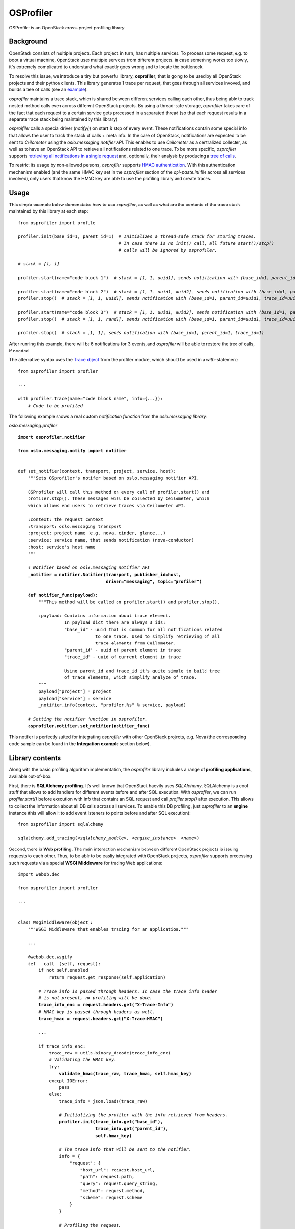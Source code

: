 OSProfiler
==========

OSProfiler is an OpenStack cross-project profiling library.


Background
----------

OpenStack consists of multiple projects. Each project, in turn, has multiple services. To process some request, e.g. to boot a virtual machine, OpenStack uses multiple services from different projects. In case something works too slowly, it's extremely complicated to understand what exactly goes wrong and to locate the bottleneck.

To resolve this issue, we introduce a tiny but powerful library, **osprofiler**, that is going to be used by all OpenStack projects and their python clients. This library generates 1 trace per request, that goes through all services invoved, and builds a tree of calls (see an `example <http://pavlovic.me/rally/profiler/>`_).

*osprofiler* maintains a trace stack, which is shared between different services calling each other, thus being able to track nested method calls even across different OpenStack projects. By using a thread-safe storage, *osprofiler* takes care of the fact that each request to a certain service gets processed in a separated thread (so that each request results in a separate trace stack being maintained by this library).

*osproifiler* calls a special driver (*notify()*) on start & stop of every event. These notifications contain some special info that allows the user to track the stack of calls + meta info. In the case of OpenStack, notifications are expected to be sent to *Ceilometer* using the *oslo.messaging notifier API*. This enables to use *Ceilometer* as a centralized collecter, as well as to have an OpenStack API to retrieve all notifications related to one trace. To be more specific, *osprofiler* supports `retrieving all notifications in a single request <https://gist.github.com/boris-42/9a8f905d3c5bc7496984>`_ and, optionally, their analysis by producing a `tree of calls <https://gist.github.com/boris-42/c3c3ee1c2c7db40de236>`_.

To restrict its usage by non-allowed persons, *osprofiler* supports `HMAC authentication <http://en.wikipedia.org/wiki/Hash-based_message_authentication_code>`_. With this authentication mechanism enabled (and the same HMAC key set in the *osprofiler* section of the *api-paste.ini* file across all services involved), only users that know the HMAC key are able to use the profiling library and create traces.


Usage
-----

This simple example below demonstates how to use *osprofiler*, as well as what are the contents of the trace stack maintained by this library at each step:

.. parsed-literal::

    from osprofiler import profile

    profiler.init(base_id=1, parent_id=1)  *# Initializes a thread-safe stack for storing traces.*
                                           *# In case there is no init() call, all future start()/stop()*
                                           *# calls will be ignored by osprofiler.*

    *# stack = [1, 1]*

    profiler.start(name="code block 1")  *# stack = [1, 1, uuid1], sends notification with (base_id=1, parent_id=1, trace_id=uuid1)*

    profiler.start(name="code block 2")  *# stack = [1, 1, uuid1, uuid2], sends notification with (base_id=1, parent_id=uuid1, trace_id=uuid2)*
    profiler.stop()  *# stack = [1, 1, uuid1], sends notification with (base_id=1, parent_id=uuid1, trace_id=uuid2)*

    profiler.start(name="code block 3")  *# stack = [1, 1, uuid1, uuid3], sends notification with (base_id=1, parent_id=uuid1, trace_id=uuid3)*
    profiler.stop()  *# stack = [1, 1, rand1], sends notification with (base_id=1, parent_id=uuid1, trace_id=uuid3)*

    profiler.stop()  *# stack = [1, 1], sends notification with (base_id=1, parent_id=1, trace_id=1)*


After running this example, there will be 6 notifications for 3 events, and *osprofiler* will be able to restore the tree of calls, if needed.


The alternative syntax uses the `Trace object <https://github.com/stackforge/osprofiler/blob/master/osprofiler/profiler.py#L64>`_ from the profiler module, which should be used in a *with*-statement:


.. parsed-literal::

    from osprofiler import profiler

    ...

    with profiler.Trace(name="code block name", info={...}):
        *# Code to be profiled*


The following example shows a real custom *notification function* from the *oslo.messaging library*:


*oslo.messaging.profiler*

.. parsed-literal::

    **import osprofiler.notifier**

    **from oslo.messaging.notify import notifier**


    def set_notifier(context, transport, project, service, host):
        """Sets OSprofiler's notifer based on oslo.messaging notifier API.

        OSProfiler will call this method on every call of profiler.start() and
        profiler.stop(). These messages will be collected by Ceilometer, which
        which allows end users to retrieve traces via Ceilometer API.

        :context: the request context
        :transport: oslo.messaging transport
        :project: project name (e.g. nova, cinder, glance...)
        :service: service name, that sends notification (nova-conductor)
        :host: service's host name
        """

        *# Notifier based on oslo.messaging notifier API*
        **_notifier = notifier.Notifier(transport, publisher_id=host,
                                      driver="messaging", topic="profiler")**

        **def notifier_func(payload):**
            """This method will be called on profiler.start() and profiler.stop().

            :payload: Contains information about trace element.
                      In payload dict there are always 3 ids:
                      "base_id" - uuid that is common for all notifications related
                                  to one trace. Used to simplify retrieving of all
                                  trace elements from Ceilometer.
                      "parent_id" - uuid of parent element in trace
                      "trace_id" - uuid of current element in trace

                      Using parent_id and trace_id it's quite simple to build tree
                      of trace elements, which simplify analyze of trace.
            """
            payload["project"] = project
            payload["service"] = service
            _notifier.info(context, "profiler.%s" % service, payload)

        *# Setting the notifier function in osprofiler.*
        **osprofiler.notifier.set_notifier(notifier_func)**


This notifier is perfectly suited for integrating *osprofiler* with other OpenStack projects, e.g. Nova (the corresponding code sample can be found in the **Integration example** section below).



Library contents
----------------

Along with the basic profiling algorithm implementation, the *osprofiler* library includes a range of **profiling applications**, available out-of-box.

First, there is **SQLAlchemy profiling**. It's well known that OpenStack haevily uses *SQLAlchemy*. SQLAlchemy is a cool stuff that allows to add handlers for different events before and after SQL execution. With *osprofiler*, we can run *profiler.start()* before execution with info that contains an SQL request and call *profiler.stop()* after execution. This allows to collect the information about all DB calls across all services. To enable this DB profiling, just *osprofiler* to an **engine** instance (this will allow it to add event listeners to points before and after SQL execution):

.. parsed-literal::

    from osprofiler import sqlalchemy

    sqlalchemy.add_tracing(*<sqlalchemy_module>*, *<engine_instance>*, *<name>*)


Second, there is **Web profiling**. The main interaction mechanism between different OpenStack projects is issuing requests to each other. Thus, to be able to be easliy integrated with OpenStack projects, *osprofiler* supports processing such requests via a special **WSGI Middleware** for tracing Web applications:

.. parsed-literal::

    import webob.dec

    from osprofiler import profiler

    ...


    class WsgiMiddleware(object):
        """WSGI Middleware that enables tracing for an application."""

        ...

        @webob.dec.wsgify
        def __call__(self, request):
            if not self.enabled:
                return request.get_response(self.application)

            *# Trace info is passed through headers. In case the trace info header*
            *# is not present, no profiling will be done.*
            **trace_info_enc = request.headers.get("X-Trace-Info")**
            *# HMAC key is passed through headers as well.*
            **trace_hmac = request.headers.get("X-Trace-HMAC")**

            ...

            if trace_info_enc:
                trace_raw = utils.binary_decode(trace_info_enc)
                *# Validating the HMAC key.*
                try:
                    **validate_hmac(trace_raw, trace_hmac, self.hmac_key)**
                except IOError:
                    pass
                else:
                    trace_info = json.loads(trace_raw)

                    *# Initializing the profiler with the info retrieved from headers.*
                    **profiler.init(trace_info.get("base_id"),
                                  trace_info.get("parent_id"),
                                  self.hmac_key)**

                    *# The trace info that will be sent to the notifier.*
                    info = {
                        "request": {
                            "host_url": request.host_url,
                            "path": request.path,
                            "query": request.query_string,
                            "method": request.method,
                            "scheme": request.scheme
                        }
                    }

                    *# Profiling the request.*
                    **with profiler.Trace(self.name, info=info):
                        return request.get_response(self.application)**

            *# If there is no trace info header, just process the request without profiling.*
            return request.get_response(self.application)


Integration example
-------------------

**OSProfiler** can be easily integrated with any of the core OpenStack projects, e.g. `Nova <https://github.com/boris-42/nova/commit/9ebe86bf5b4cc7150251396cfb302dd05e89085d>`_. Basically, it requires setting up the corresponding notifier function for the *WSGI service*, and then adding the *osprofiler WSGI middleware* in a special *api-paste.ini* file. The example below shows how it looks for Nova:


*nova.service*

.. parsed-literal::

    ...

    from oslo.messaging import profiler


    class Service(service.Service):
        """Service object for binaries running on hosts."""

        def __init__(self, host, binary, topic, manager, ...):

            ...

            *# Set the notifier function with the admin request context*
            *# and corresponding project & service parameters*
            **profiler.set_notifier(context.get_admin_context().to_dict(),
                                  rpc.TRANSPORT, "nova", binary, host)**
            ...


    class WSGIService(object):
        """Provides ability to launch API from a 'paste' configuration."""

        def __init__(self, name, loader=None, use_ssl=False, max_url_len=None):

            ...

            *# Set the notifier function with the admin request context*
            *# and corresponding project & service parameters*
            **profiler.set_notifier(context.get_admin_context().to_dict(),
                                  rpc.TRANSPORT, "nova", name, self.host)**
            ...


*etc/nova/api-paste.ini*

.. parsed-literal::

    ...
    [composite:openstack_compute_api_v2]
    use = call:nova.api.auth:pipeline_factory
    noauth = compute_req_id faultwrap sizelimit **osprofiler** noauth ...
    keystone = compute_req_id faultwrap sizelimit **osprofiler** authtoken ...
    keystone_nolimit = compute_req_id faultwrap sizelimit **osprofiler** authtoken ...

    ...
    [filter:osprofiler]
    paste.filter_factory = osprofiler.web:WsgiMiddleware.factory
    hmac_key = SECRET_KEY
    enabled = yes
